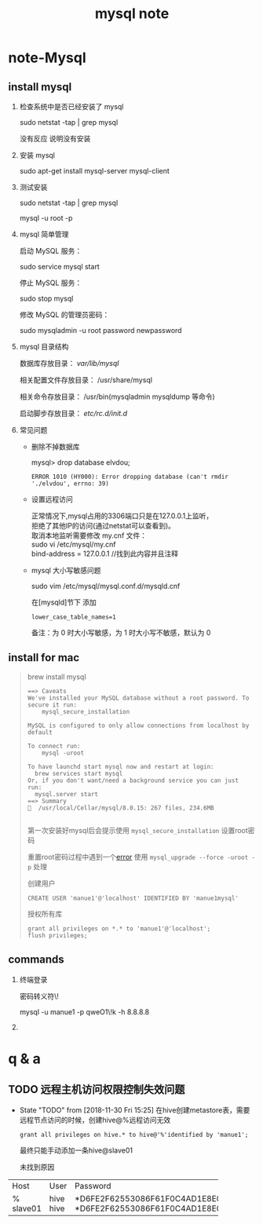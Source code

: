 #+TITLE: mysql note
* note-Mysql
** install mysql
   1. 检查系统中是否已经安装了 mysql

     sudo netstat -tap | grep mysql

     没有反应 说明没有安装

   2. 安装 mysql

     sudo apt-get install mysql-server mysql-client

   3. 测试安装

     sudo netstat -tap | grep mysql

     mysql -u root -p 

   4. mysql 简单管理

     启动 MySQL 服务：

     sudo service mysql start

     停止 MySQL 服务：

     sudo stop mysql

     修改 MySQL 的管理员密码：

     sudo mysqladmin -u root password newpassword


   5. mysql 目录结构

     数据库存放目录：               /var/lib/mysql/

     相关配置文件存放目录：          /usr/share/mysql

     相关命令存放目录：             /usr/bin(mysqladmin mysqldump 等命令)

     启动脚步存放目录：            /etc/rc.d/init.d/


   7. 常见问题

      * 删除不掉数据库

         mysql> drop database elvdou;
         #+BEGIN_SRC 
          ERROR 1010 (HY000): Error dropping database (can't rmdir './elvdou', errno: 39)
         #+END_SRC
      * 设置远程访问
        #+BEGIN_VERSE
        正常情况下,mysql占用的3306端口只是在127.0.0.1上监听，
        拒绝了其他IP的访问(通过netstat可以查看到)。
        取消本地监听需要修改 my.cnf 文件：    
        sudo vi /etc/mysql/my.cnf
        bind-address = 127.0.0.1 //找到此内容并且注释
        #+END_VERSE
      * mysql 大小写敏感问题

        sudo vim /etc/mysql/mysql.conf.d/mysqld.cnf 

        在[mysqld]节下 添加
        #+BEGIN_SRC 
          lower_case_table_names=1 
        #+END_SRC

        备注：为 0 时大小写敏感，为 1 时大小写不敏感，默认为 0

** install for mac
   #+BEGIN_QUOTE

   brew install mysql 
   
   #+BEGIN_SRC 
==> Caveats
We've installed your MySQL database without a root password. To secure it run:
    mysql_secure_installation

MySQL is configured to only allow connections from localhost by default

To connect run:
    mysql -uroot

To have launchd start mysql now and restart at login:
  brew services start mysql
Or, if you don't want/need a background service you can just run:
  mysql.server start
==> Summary
🍺  /usr/local/Cellar/mysql/8.0.15: 267 files, 234.6MB
   
   #+END_SRC

   第一次安装好mysql后会提示使用  =mysql_secure_installation= 设置root密码

   重置root密码过程中遇到一个[[https://stackoverflow.com/questions/43846950/column-count-of-mysql-user-is-wrong-expected-42-found-44-the-table-is-probabl][error]] 使用 =mysql_upgrade --force -uroot -p= 处理

   创建用户
   
   : CREATE USER 'manue1'@'localhost' IDENTIFIED BY 'manue1mysql'
   
   授权所有库
   
   : grant all privileges on *.* to 'manue1'@'localhost';
   : flush privileges;

   #+END_QUOTE
** commands
   1. 终端登录

      密码转义符\!

      mysql -u manue1 -p qweO1\!k -h 8.8.8.8
   
   2. 


* q & a
** TODO 远程主机访问权限控制失效问题 
   - State "TODO"       from              [2018-11-30 Fri 15:25]
     在hive创建metastore表，需要远程节点访问的时候，创建hive@%远程访问无效
     : grant all privileges on hive.* to hive@'%'identified by 'manue1';
     最终只能手动添加一条hive@slave01

     未找到原因
+---------+------+-------------------------------------------+
| Host    | User | Password                                  |
+---------+------+-------------------------------------------+
| %       | hive | *D6FE2F62553086F61F0C4AD1E8E096425CAB1B37 |
| slave01 | hive | *D6FE2F62553086F61F0C4AD1E8E096425CAB1B37 |
+---------+------+-------------------------------------------+
